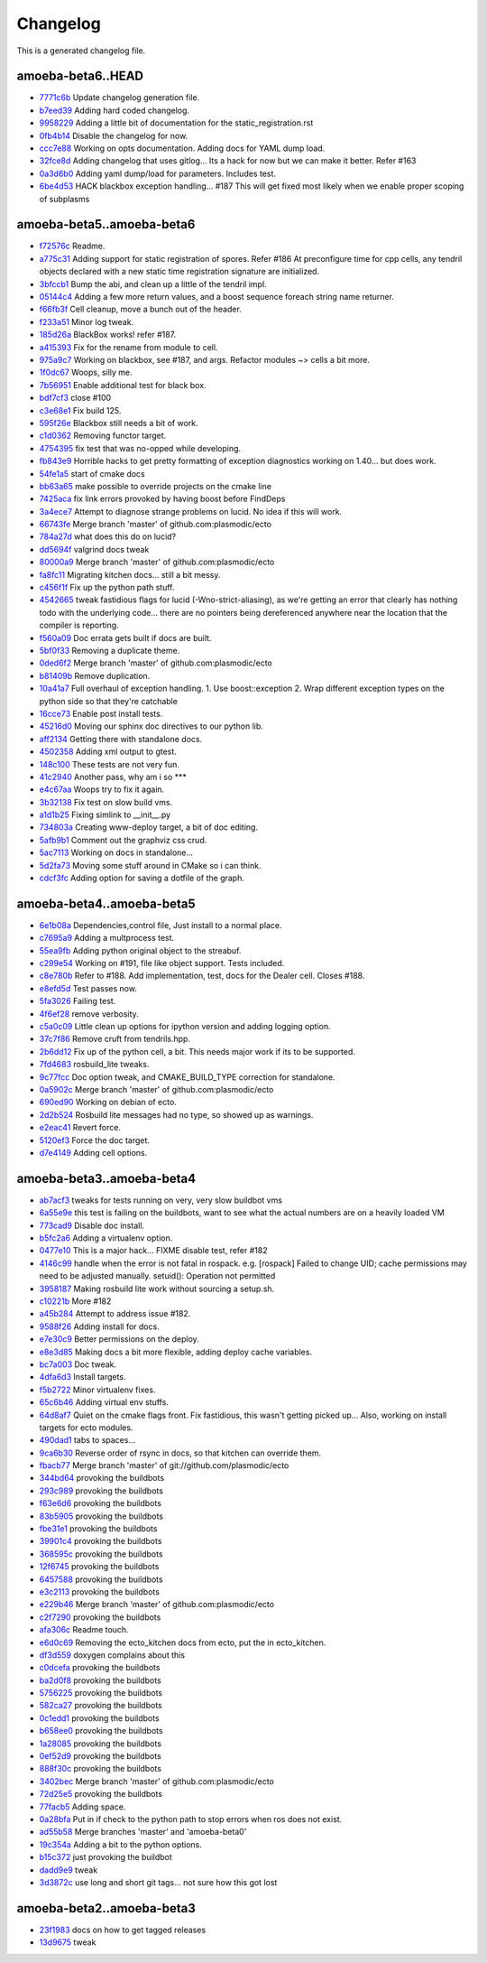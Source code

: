 
Changelog
=========
This is a generated changelog file.

amoeba-beta6..HEAD
^^^^^^^^^^^^^^^^^^

* `7771c6b <https://github.com/plasmodic/ecto/commit/7771c6b>`_ Update changelog generation file.
* `b7eed39 <https://github.com/plasmodic/ecto/commit/b7eed39>`_ Adding hard coded changelog.
* `9958229 <https://github.com/plasmodic/ecto/commit/9958229>`_ Adding a little bit of documentation for the static_registration.rst
* `0fb4b14 <https://github.com/plasmodic/ecto/commit/0fb4b14>`_ Disable the changelog for now.
* `ccc7e88 <https://github.com/plasmodic/ecto/commit/ccc7e88>`_ Working on opts documentation. Adding docs for YAML dump load.
* `32fce8d <https://github.com/plasmodic/ecto/commit/32fce8d>`_ Adding changelog that uses gitlog... Its a hack for now but we can make it better. Refer #163
* `0a3d6b0 <https://github.com/plasmodic/ecto/commit/0a3d6b0>`_ Adding yaml dump/load for parameters. Includes test.
* `6be4d53 <https://github.com/plasmodic/ecto/commit/6be4d53>`_ HACK blackbox exception handling... #187 This will get fixed most likely when we enable proper scoping of subplasms


amoeba-beta5..amoeba-beta6
^^^^^^^^^^^^^^^^^^^^^^^^^^

* `f72576c <https://github.com/plasmodic/ecto/commit/f72576c>`_ Readme.
* `a775c31 <https://github.com/plasmodic/ecto/commit/a775c31>`_ Adding support for static registration of spores. Refer #186 At preconfigure time for cpp cells, any tendril objects declared with a new static time registration signature are initialized.
* `3bfccb1 <https://github.com/plasmodic/ecto/commit/3bfccb1>`_ Bump the abi, and clean up a little of the tendril impl.
* `05144c4 <https://github.com/plasmodic/ecto/commit/05144c4>`_ Adding a few more return values, and a boost sequence foreach string name returner.
* `f66fb3f <https://github.com/plasmodic/ecto/commit/f66fb3f>`_ Cell cleanup, move a bunch out of the header.
* `f233a51 <https://github.com/plasmodic/ecto/commit/f233a51>`_ Minor log tweak.
* `185d26a <https://github.com/plasmodic/ecto/commit/185d26a>`_ BlackBox works!  refer #187.
* `a415393 <https://github.com/plasmodic/ecto/commit/a415393>`_ Fix for the rename from module to cell.
* `975a9c7 <https://github.com/plasmodic/ecto/commit/975a9c7>`_ Working on blackbox, see #187, and args. Refactor modules ~> cells a bit more.
* `1f0dc67 <https://github.com/plasmodic/ecto/commit/1f0dc67>`_ Woops, silly me.
* `7b56951 <https://github.com/plasmodic/ecto/commit/7b56951>`_ Enable additional test for black box.
* `bdf7cf3 <https://github.com/plasmodic/ecto/commit/bdf7cf3>`_ close #100
* `c3e68e1 <https://github.com/plasmodic/ecto/commit/c3e68e1>`_ Fix build 125.
* `595f26e <https://github.com/plasmodic/ecto/commit/595f26e>`_ Blackbox still needs a bit of work.
* `c1d0362 <https://github.com/plasmodic/ecto/commit/c1d0362>`_ Removing functor target.
* `4754395 <https://github.com/plasmodic/ecto/commit/4754395>`_ fix test that was no-opped while developing.
* `fb843e9 <https://github.com/plasmodic/ecto/commit/fb843e9>`_ Horrible hacks to get pretty formatting of exception diagnostics working on 1.40...   but does work.
* `54fe1a5 <https://github.com/plasmodic/ecto/commit/54fe1a5>`_ start of cmake docs
* `bb63a65 <https://github.com/plasmodic/ecto/commit/bb63a65>`_ make possible to override projects on the cmake line
* `7425aca <https://github.com/plasmodic/ecto/commit/7425aca>`_ fix link errors provoked by having boost before FindDeps
* `3a4ece7 <https://github.com/plasmodic/ecto/commit/3a4ece7>`_ Attempt to diagnose strange problems on lucid.  No idea if this will work.
* `66743fe <https://github.com/plasmodic/ecto/commit/66743fe>`_ Merge branch 'master' of github.com:plasmodic/ecto
* `784a27d <https://github.com/plasmodic/ecto/commit/784a27d>`_ what does this do on lucid?
* `dd5694f <https://github.com/plasmodic/ecto/commit/dd5694f>`_ valgrind docs tweak
* `80000a9 <https://github.com/plasmodic/ecto/commit/80000a9>`_ Merge branch 'master' of github.com:plasmodic/ecto
* `fa8fc11 <https://github.com/plasmodic/ecto/commit/fa8fc11>`_ Migrating kitchen docs... still a bit messy.
* `c456f1f <https://github.com/plasmodic/ecto/commit/c456f1f>`_ Fix up the python path stuff.
* `4542665 <https://github.com/plasmodic/ecto/commit/4542665>`_ tweak fastidious flags for lucid (-Wno-strict-aliasing), as we're getting an error that clearly has nothing todo with the underlying code... there are no pointers being dereferenced anywhere near the location that the compiler is reporting.
* `f560a09 <https://github.com/plasmodic/ecto/commit/f560a09>`_ Doc errata gets built if docs are built.
* `5bf0f33 <https://github.com/plasmodic/ecto/commit/5bf0f33>`_ Removing a duplicate theme.
* `0ded6f2 <https://github.com/plasmodic/ecto/commit/0ded6f2>`_ Merge branch 'master' of github.com:plasmodic/ecto
* `b81409b <https://github.com/plasmodic/ecto/commit/b81409b>`_ Remove duplication.
* `10a41a7 <https://github.com/plasmodic/ecto/commit/10a41a7>`_ Full overhaul of exception handling. 1.  Use boost::exception 2.  Wrap different exception types on the python side so that they're catchable
* `16cce73 <https://github.com/plasmodic/ecto/commit/16cce73>`_ Enable post install tests.
* `45216d0 <https://github.com/plasmodic/ecto/commit/45216d0>`_ Moving our sphinx doc directives to our python lib.
* `aff2134 <https://github.com/plasmodic/ecto/commit/aff2134>`_ Getting there with standalone docs.
* `4502358 <https://github.com/plasmodic/ecto/commit/4502358>`_ Adding xml output to gtest.
* `148c100 <https://github.com/plasmodic/ecto/commit/148c100>`_ These tests are not very fun.
* `41c2940 <https://github.com/plasmodic/ecto/commit/41c2940>`_ Another pass, why am i so ***
* `e4c67aa <https://github.com/plasmodic/ecto/commit/e4c67aa>`_ Woops try to fix it again.
* `3b32138 <https://github.com/plasmodic/ecto/commit/3b32138>`_ Fix test on slow build vms.
* `a1d1b25 <https://github.com/plasmodic/ecto/commit/a1d1b25>`_ Fixing simlink to __init__.py
* `734803a <https://github.com/plasmodic/ecto/commit/734803a>`_ Creating www-deploy target, a bit of doc editing.
* `5afb9b1 <https://github.com/plasmodic/ecto/commit/5afb9b1>`_ Comment out the graphviz css crud.
* `5ac7113 <https://github.com/plasmodic/ecto/commit/5ac7113>`_ Working on docs in standalone...
* `5d2fa73 <https://github.com/plasmodic/ecto/commit/5d2fa73>`_ Moving some stuff around in CMake so i can think.
* `cdcf3fc <https://github.com/plasmodic/ecto/commit/cdcf3fc>`_ Adding option for saving a dotfile of the graph.


amoeba-beta4..amoeba-beta5
^^^^^^^^^^^^^^^^^^^^^^^^^^

* `6e1b08a <https://github.com/plasmodic/ecto/commit/6e1b08a>`_ Dependencies,control file, Just install to a normal place.
* `c7695a9 <https://github.com/plasmodic/ecto/commit/c7695a9>`_ Adding a multprocess test.
* `55ea9fb <https://github.com/plasmodic/ecto/commit/55ea9fb>`_ Adding python original object to the streabuf.
* `c299e54 <https://github.com/plasmodic/ecto/commit/c299e54>`_ Working on #191, file like object support.  Tests included.
* `c8e780b <https://github.com/plasmodic/ecto/commit/c8e780b>`_ Refer to #188.  Add implementation, test, docs for the Dealer cell. Closes #188.
* `e8efd5d <https://github.com/plasmodic/ecto/commit/e8efd5d>`_ Test passes now.
* `5fa3026 <https://github.com/plasmodic/ecto/commit/5fa3026>`_ Failing test.
* `4f6ef28 <https://github.com/plasmodic/ecto/commit/4f6ef28>`_ remove verbosity.
* `c5a0c09 <https://github.com/plasmodic/ecto/commit/c5a0c09>`_ Little clean up options for ipython version and adding logging option.
* `37c7f86 <https://github.com/plasmodic/ecto/commit/37c7f86>`_ Remove cruft from tendrils.hpp.
* `2b6dd12 <https://github.com/plasmodic/ecto/commit/2b6dd12>`_ Fix up of the python cell, a bit. This needs major work if its to be supported.
* `7fd4683 <https://github.com/plasmodic/ecto/commit/7fd4683>`_ rosbuild_lite tweaks.
* `9c77fcc <https://github.com/plasmodic/ecto/commit/9c77fcc>`_ Doc option tweak, and CMAKE_BUILD_TYPE correction for standalone.
* `0a5902c <https://github.com/plasmodic/ecto/commit/0a5902c>`_ Merge branch 'master' of github.com:plasmodic/ecto
* `690ed90 <https://github.com/plasmodic/ecto/commit/690ed90>`_ Working on debian of ecto.
* `2d2b524 <https://github.com/plasmodic/ecto/commit/2d2b524>`_ Rosbuild lite messages had no type, so showed up as warnings.
* `e2eac41 <https://github.com/plasmodic/ecto/commit/e2eac41>`_ Revert force.
* `5120ef3 <https://github.com/plasmodic/ecto/commit/5120ef3>`_ Force the doc target.
* `d7e4149 <https://github.com/plasmodic/ecto/commit/d7e4149>`_ Adding cell options.


amoeba-beta3..amoeba-beta4
^^^^^^^^^^^^^^^^^^^^^^^^^^

* `ab7acf3 <https://github.com/plasmodic/ecto/commit/ab7acf3>`_ tweaks for tests running on very, very slow buildbot vms
* `6a55e9e <https://github.com/plasmodic/ecto/commit/6a55e9e>`_ this test is failing on the buildbots, want to see what the actual numbers are on a heavily loaded VM
* `773cad9 <https://github.com/plasmodic/ecto/commit/773cad9>`_ Disable doc install.
* `b5fc2a6 <https://github.com/plasmodic/ecto/commit/b5fc2a6>`_ Adding a virtualenv option.
* `0477e10 <https://github.com/plasmodic/ecto/commit/0477e10>`_ This is a major hack... FIXME disable test, refer  #182
* `4146c99 <https://github.com/plasmodic/ecto/commit/4146c99>`_ handle when the error is not fatal in rospack. e.g. [rospack] Failed to change UID; cache permissions may need to be adjusted manually. setuid(): Operation not permitted
* `3958187 <https://github.com/plasmodic/ecto/commit/3958187>`_ Making rosbuild lite work without sourcing a setup.sh.
* `c10221b <https://github.com/plasmodic/ecto/commit/c10221b>`_ More #182
* `a45b284 <https://github.com/plasmodic/ecto/commit/a45b284>`_ Attempt to address issue #182.
* `9588f26 <https://github.com/plasmodic/ecto/commit/9588f26>`_ Adding install for docs.
* `e7e30c9 <https://github.com/plasmodic/ecto/commit/e7e30c9>`_ Better permissions on the deploy.
* `e8e3d85 <https://github.com/plasmodic/ecto/commit/e8e3d85>`_ Making docs a bit more flexible, adding deploy cache variables.
* `bc7a003 <https://github.com/plasmodic/ecto/commit/bc7a003>`_ Doc tweak.
* `4dfa6d3 <https://github.com/plasmodic/ecto/commit/4dfa6d3>`_ Install targets.
* `f5b2722 <https://github.com/plasmodic/ecto/commit/f5b2722>`_ Minor virtualenv fixes.
* `65c6b46 <https://github.com/plasmodic/ecto/commit/65c6b46>`_ Adding virtual env stuffs.
* `64d8af7 <https://github.com/plasmodic/ecto/commit/64d8af7>`_ Quiet on the cmake flags front. Fix fastidious, this wasn't getting picked up... Also, working on install targets for ecto modules.
* `490dad1 <https://github.com/plasmodic/ecto/commit/490dad1>`_ tabs to spaces...
* `9ca6b30 <https://github.com/plasmodic/ecto/commit/9ca6b30>`_ Reverse order of rsync in docs, so that kitchen can override them.
* `fbacb77 <https://github.com/plasmodic/ecto/commit/fbacb77>`_ Merge branch 'master' of git://github.com/plasmodic/ecto
* `344bd64 <https://github.com/plasmodic/ecto/commit/344bd64>`_ provoking the buildbots
* `293c989 <https://github.com/plasmodic/ecto/commit/293c989>`_ provoking the buildbots
* `f63e6d6 <https://github.com/plasmodic/ecto/commit/f63e6d6>`_ provoking the buildbots
* `83b5905 <https://github.com/plasmodic/ecto/commit/83b5905>`_ provoking the buildbots
* `fbe31e1 <https://github.com/plasmodic/ecto/commit/fbe31e1>`_ provoking the buildbots
* `39901c4 <https://github.com/plasmodic/ecto/commit/39901c4>`_ provoking the buildbots
* `368595c <https://github.com/plasmodic/ecto/commit/368595c>`_ provoking the buildbots
* `12f6745 <https://github.com/plasmodic/ecto/commit/12f6745>`_ provoking the buildbots
* `6457588 <https://github.com/plasmodic/ecto/commit/6457588>`_ provoking the buildbots
* `e3c2113 <https://github.com/plasmodic/ecto/commit/e3c2113>`_ provoking the buildbots
* `e229b46 <https://github.com/plasmodic/ecto/commit/e229b46>`_ Merge branch 'master' of github.com:plasmodic/ecto
* `c2f7290 <https://github.com/plasmodic/ecto/commit/c2f7290>`_ provoking the buildbots
* `afa306c <https://github.com/plasmodic/ecto/commit/afa306c>`_ Readme touch.
* `e6d0c69 <https://github.com/plasmodic/ecto/commit/e6d0c69>`_ Removing the ecto_kitchen docs from ecto, put the in ecto_kitchen.
* `df3d559 <https://github.com/plasmodic/ecto/commit/df3d559>`_ doxygen complains about this
* `c0dcefa <https://github.com/plasmodic/ecto/commit/c0dcefa>`_ provoking the buildbots
* `ba2d0f8 <https://github.com/plasmodic/ecto/commit/ba2d0f8>`_ provoking the buildbots
* `5756225 <https://github.com/plasmodic/ecto/commit/5756225>`_ provoking the buildbots
* `582ca27 <https://github.com/plasmodic/ecto/commit/582ca27>`_ provoking the buildbots
* `0c1edd1 <https://github.com/plasmodic/ecto/commit/0c1edd1>`_ provoking the buildbots
* `b658ee0 <https://github.com/plasmodic/ecto/commit/b658ee0>`_ provoking the buildbots
* `1a28085 <https://github.com/plasmodic/ecto/commit/1a28085>`_ provoking the buildbots
* `0ef52d9 <https://github.com/plasmodic/ecto/commit/0ef52d9>`_ provoking the buildbots
* `888f30c <https://github.com/plasmodic/ecto/commit/888f30c>`_ provoking the buildbots
* `3402bec <https://github.com/plasmodic/ecto/commit/3402bec>`_ Merge branch 'master' of github.com:plasmodic/ecto
* `72d25e5 <https://github.com/plasmodic/ecto/commit/72d25e5>`_ provoking the buildbots
* `77facb5 <https://github.com/plasmodic/ecto/commit/77facb5>`_ Adding space.
* `0a28bfa <https://github.com/plasmodic/ecto/commit/0a28bfa>`_ Put in if check to the python path to stop errors when ros does not exist.
* `ad55b58 <https://github.com/plasmodic/ecto/commit/ad55b58>`_ Merge branches 'master' and 'amoeba-beta0'
* `19c354a <https://github.com/plasmodic/ecto/commit/19c354a>`_ Adding a bit to the python options.
* `b15c372 <https://github.com/plasmodic/ecto/commit/b15c372>`_ just provoking the buildbot
* `dadd9e9 <https://github.com/plasmodic/ecto/commit/dadd9e9>`_ tweak
* `3d3872c <https://github.com/plasmodic/ecto/commit/3d3872c>`_ use long and short git tags...   not sure how this got lost


amoeba-beta2..amoeba-beta3
^^^^^^^^^^^^^^^^^^^^^^^^^^

* `23f1983 <https://github.com/plasmodic/ecto/commit/23f1983>`_ docs on how to get tagged releases
* `13d9675 <https://github.com/plasmodic/ecto/commit/13d9675>`_ tweak



